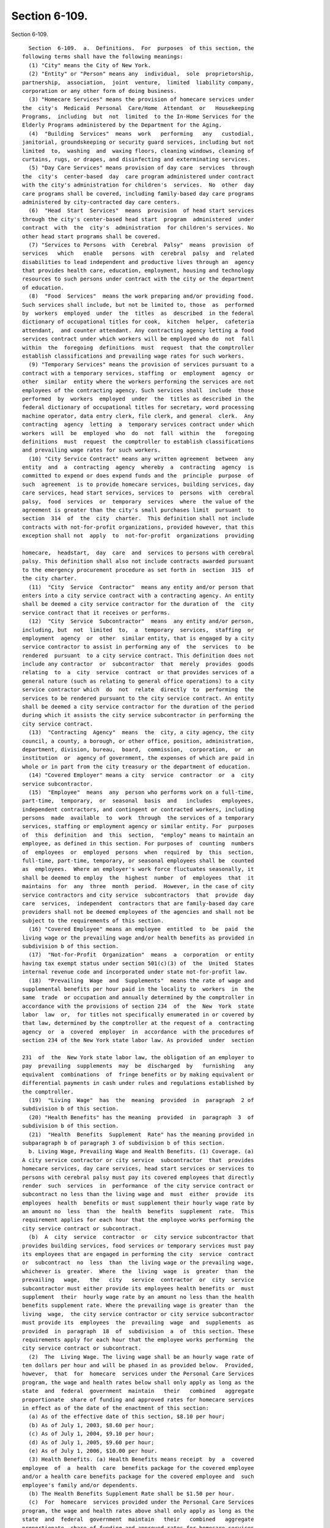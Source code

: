 Section 6-109.
==============

Section 6-109. ::    
        
     
        Section  6-109.  a.  Definitions.  For  purposes  of this section, the
      following terms shall have the following meanings:
        (1) "City" means the City of New York.
        (2) "Entity" or "Person" means any  individual,  sole  proprietorship,
      partnership,  association,  joint  venture,  limited  liability company,
      corporation or any other form of doing business.
        (3) "Homecare Services" means the provision of homecare services under
      the  city's  Medicaid  Personal  Care/Home  Attendant  or   Housekeeping
      Programs,  including  but  not  limited  to the In-Home Services for the
      Elderly Programs administered by the Department for the Aging.
        (4)  "Building  Services"  means  work   performing   any   custodial,
      janitorial, groundskeeping or security guard services, including but not
      limited  to,  washing  and  waxing floors, cleaning windows, cleaning of
      curtains, rugs, or drapes, and disinfecting and exterminating services.
        (5) "Day Care Services" means provision of day care  services  through
      the  city's  center-based  day  care program administered under contract
      with the city's administration for children's  services.  No  other  day
      care programs shall be covered, including family-based day care programs
      administered by city-contracted day care centers.
        (6)  "Head  Start  Services"  means  provision  of head start services
      through the city's center-based head start  program  administered  under
      contract  with  the  city's  administration  for children's services. No
      other head start programs shall be covered.
        (7) "Services to Persons  with  Cerebral  Palsy"  means  provision  of
      services   which   enable   persons  with  cerebral  palsy  and  related
      disabilities to lead independent and productive lives through an  agency
      that provides health care, education, employment, housing and technology
      resources to such persons under contract with the city or the department
      of education.
        (8)  "Food  Services"  means the work preparing and/or providing food.
      Such services shall include, but not be limited to, those  as  performed
      by  workers  employed  under  the  titles  as  described  in the federal
      dictionary of occupational titles for cook,  kitchen  helper,  cafeteria
      attendant,  and counter attendant. Any contracting agency letting a food
      services contract under which workers will be employed who do  not  fall
      within  the  foregoing  definitions  must  request  that the comptroller
      establish classifications and prevailing wage rates for such workers.
        (9) "Temporary Services" means the provision of services pursuant to a
      contract with a temporary services, staffing  or  employment  agency  or
      other  similar  entity where the workers performing the services are not
      employees of the contracting agency. Such services shall  include  those
      performed  by  workers  employed  under  the  titles as described in the
      federal dictionary of occupational titles for secretary, word processing
      machine operator, data entry clerk, file clerk, and general  clerk.  Any
      contracting  agency  letting  a  temporary services contract under which
      workers  will  be  employed  who  do  not  fall  within  the   foregoing
      definitions  must  request  the comptroller to establish classifications
      and prevailing wage rates for such workers.
        (10) "City Service Contract" means any written agreement  between  any
      entity  and  a  contracting  agency  whereby  a  contracting  agency  is
      committed to expend or does expend funds and the  principle  purpose  of
      such  agreement  is to provide homecare services, building services, day
      care services, head start services, services to  persons  with  cerebral
      palsy,  food  services  or  temporary  services  where  the value of the
      agreement is greater than the city's small purchases limit  pursuant  to
      section  314  of  the  city  charter.  This definition shall not include
      contracts with not-for-profit organizations, provided however, that this
      exception shall not  apply  to  not-for-profit  organizations  providing
    
      homecare,  headstart,  day  care  and  services to persons with cerebral
      palsy. This definition shall also not include contracts awarded pursuant
      to the emergency procurement procedure as set forth in  section  315  of
      the city charter.
        (11)  "City  Service  Contractor"  means any entity and/or person that
      enters into a city service contract with a contracting agency. An entity
      shall be deemed a city service contractor for the duration of  the  city
      service contract that it receives or performs.
        (12)  "City  Service  Subcontractor"  means  any entity and/or person,
      including, but  not  limited  to,  a  temporary  services,  staffing  or
      employment  agency  or  other  similar entity, that is engaged by a city
      service contractor to assist in performing any of  the  services  to  be
      rendered  pursuant  to a city service contract. This definition does not
      include any contractor  or  subcontractor  that  merely  provides  goods
      relating  to  a  city  service  contract  or that provides services of a
      general nature (such as relating to general office operations) to a city
      service contractor which  do  not  relate  directly  to  performing  the
      services to be rendered pursuant to the city service contract. An entity
      shall be deemed a city service contractor for the duration of the period
      during which it assists the city service subcontractor in performing the
      city service contract.
        (13)  "Contracting  Agency"  means  the  city, a city agency, the city
      council, a county, a borough, or other office, position, administration,
      department, division, bureau,  board,  commission,  corporation,  or  an
      institution  or  agency of government, the expenses of which are paid in
      whole or in part from the city treasury or the department of education.
        (14) "Covered Employer" means a city  service  contractor  or  a  city
      service subcontractor.
        (15)  "Employee"  means  any  person who performs work on a full-time,
      part-time,  temporary,  or  seasonal  basis  and   includes   employees,
      independent contractors, and contingent or contracted workers, including
      persons  made  available  to  work  through  the services of a temporary
      services, staffing or employment agency or similar entity. For  purposes
      of  this  definition  and  this  section,  "employ" means to maintain an
      employee, as defined in this section. For purposes of  counting  numbers
      of  employees  or  employed  persons  when  required  by  this  section,
      full-time, part-time, temporary, or seasonal employees shall be  counted
      as  employees.  Where an employer's work force fluctuates seasonally, it
      shall be deemed to employ  the  highest  number  of  employees  that  it
      maintains  for  any  three  month  period.  However, in the case of city
      service contractors and city service  subcontractors  that  provide  day
      care  services,  independent  contractors that are family-based day care
      providers shall not be deemed employees of the agencies and shall not be
      subject to the requirements of this section.
        (16) "Covered Employee" means an employee  entitled  to  be  paid  the
      living wage or the prevailing wage and/or health benefits as provided in
      subdivision b of this section.
        (17)  "Not-for-Profit  Organization"  means  a  corporation  or entity
      having tax exempt status under section 501(c)(3) of  the  United  States
      internal revenue code and incorporated under state not-for-profit law.
        (18)  "Prevailing  Wage  and  Supplements"  means the rate of wage and
      supplemental benefits per hour paid in the locality to  workers  in  the
      same  trade  or occupation and annually determined by the comptroller in
      accordance with the provisions of section 234  of  the  New  York  state
      labor  law  or,  for titles not specifically enumerated in or covered by
      that law, determined by the comptroller at the request of a  contracting
      agency  or  a  covered  employer  in  accordance  with the procedures of
      section 234 of the New York state labor law. As provided  under  section
    
      231  of  the  New York state labor law, the obligation of an employer to
      pay  prevailing  supplements  may  be  discharged  by   furnishing   any
      equivalent  combinations  of  fringe benefits or by making equivalent or
      differential payments in cash under rules and regulations established by
      the comptroller.
        (19)  "Living  Wage"  has  the  meaning  provided  in  paragraph  2 of
      subdivision b of this section.
        (20) "Health Benefits" has the meaning  provided  in  paragraph  3  of
      subdivision b of this section.
        (21)  "Health  Benefits  Supplement  Rate" has the meaning provided in
      subparagraph b of paragraph 3 of subdivision b of this section.
        b. Living Wage, Prevailing Wage and Health Benefits. (1) Coverage. (a)
      A city service contractor or city service  subcontractor  that  provides
      homecare services, day care services, head start services or services to
      persons with cerebral palsy must pay its covered employees that directly
      render  such  services  in  performance  of the city service contract or
      subcontract no less than the living wage and  must  either  provide  its
      employees  health  benefits or must supplement their hourly wage rate by
      an amount no  less  than  the  health  benefits  supplement  rate.  This
      requirement applies for each hour that the employee works performing the
      city service contract or subcontract.
        (b)  A  city  service  contractor  or  city service subcontractor that
      provides building services, food services or temporary services must pay
      its employees that are engaged in performing the city  service  contract
      or  subcontract  no  less  than  the living wage or the prevailing wage,
      whichever is  greater.  Where  the  living  wage  is  greater  than  the
      prevailing   wage,   the   city   service  contractor  or  city  service
      subcontractor must either provide its employees health benefits or  must
      supplement  their  hourly wage rate by an amount no less than the health
      benefits supplement rate. Where the prevailing wage is greater than  the
      living  wage,  the city service contractor or city service subcontractor
      must provide its  employees  the  prevailing  wage  and  supplements  as
      provided  in  paragraph  18  of  subdivision  a  of  this section. These
      requirements apply for each hour that the employee works performing  the
      city service contract or subcontract.
        (2)  The  Living Wage. The living wage shall be an hourly wage rate of
      ten dollars per hour and will be phased in as provided below.  Provided,
      however,  that  for  homecare  services under the Personal Care Services
      program, the wage and health rates below shall only apply as long as the
      state  and  federal  government  maintain   their   combined   aggregate
      proportionate  share of funding and approved rates for homecare services
      in effect as of the date of the enactment of this section:
        (a) As of the effective date of this section, $8.10 per hour;
        (b) As of July 1, 2003, $8.60 per hour;
        (c) As of July 1, 2004, $9.10 per hour;
        (d) As of July 1, 2005, $9.60 per hour;
        (e) As of July 1, 2006, $10.00 per hour.
        (3) Health Benefits. (a) Health Benefits means receipt  by  a  covered
      employee  of  a  health  care  benefits package for the covered employee
      and/or a health care benefits package for the covered employee and  such
      employee's family and/or dependents.
        (b) The Health Benefits Supplement Rate shall be $1.50 per hour.
        (c)  For  homecare  services provided under the Personal Care Services
      program, the wage and health rates above shall only apply as long as the
      state  and  federal  government  maintain   their   combined   aggregate
      proportionate  share of funding and approved rates for homecare services
      in effect as of the date of the enactment of this section.
    
        (d)  In  the  case  of  city  service  contractors  or  subcontractors
      providing  homecare  services,  the health benefits requirements of this
      section may be waived by the terms of a bona fide collective  bargaining
      agreement  with  respect to employees who have never worked a minimum of
      eighty  (80) hours per month for two consecutive months for that covered
      employer, but such provision may not be waived for  any  employees  once
      they  have  achieved  a minimum of eighty (80) hours for two consecutive
      months and no other provisions of this section may be so waived.
        (4) Exemption for  Employment  Programs  for  the  Disadvantaged.  The
      following   categories   of  employees  shall  not  be  subject  to  the
      requirements of this section:
        (a) Any employee who is:
        (i) Under the age of eighteen  who  is  claimed  as  a  dependent  for
      federal income tax purposes and is employed as an after-school or summer
      employee; or
        (ii)  Employed as a trainee in a bona fide training program consistent
      with federal and state law where the training program has the goal  that
      the employee advances into a permanent position; provided, however, that
      this  exemption  shall  apply  only  when  the trainee does not replace,
      displace or lower the wages or benefits of any covered employee, and the
      training does not exceed two years; and
        (b) Any disabled employee, where such disabled employee:
        (i) Is covered by a current sub-minimum wage certificate issued to the
      employer by the United States department of labor; or
        (ii) Would be covered by such a certificate but for the fact that  the
      employer  is  paying  a wage equal to or higher than the federal minimum
      wage.
        (5) Retaliation and Discrimination Barred. It shall  be  unlawful  for
      any  covered  employer  to  retaliate,  discharge, demote, suspend, take
      adverse employment action in the terms and conditions of  employment  or
      otherwise  discriminate  against  any  covered employee for reporting or
      asserting a violation of this  section,  for  seeking  or  communicating
      information  regarding  rights conferred by this section, for exercising
      any other rights protected under this section, or for  participating  in
      any  investigatory  or  court  proceeding relating to this section. This
      protection shall also apply to  any  covered  employee  or  his  or  her
      representative who in good faith alleges a violation of this section, or
      who seeks or communicates information regarding rights conferred by this
      section  in  circumstances  where  he or she in good faith believes this
      section applies. Taking adverse  employment  action  against  a  covered
      employee(s)  or  his  or  her  representative  within  sixty days of the
      covered employee engaging in any of the aforementioned activities  shall
      raise  a  rebuttable  presumption  of  having done so in retaliation for
      those activities. Any covered employee  subjected  to  any  action  that
      violates  this  subsection may pursue administrative remedies or bring a
      civil action pursuant to subsection e of this  section  in  a  court  of
      competent jurisdiction.
        (6)  Nothing in this section shall be construed to establish a wage or
      benefit pattern or  otherwise  affect  the  establishment  of  wages  or
      benefits for city employees.
        c.  Obligations  of  Covered  Employers.  (1) A covered employer shall
      comply with the wage, benefits and other requirements of this section.
        (2) Certification of Compliance. (a) Prior to the award or renewal  of
      a  city  service  contract,  the  applicant  for  award or renewal shall
      provide to the extent permitted by law the awarding contracting agency a
      certification containing the following information:
        (i) The name, address, and telephone number  of  the  chief  executive
      officer of the applicant;
    
        (ii)  A  statement  that,  if  the city service contract is awarded or
      renewed, the applicant agrees to comply with the  requirements  of  this
      section, and with all applicable federal, state and local laws;
        (iii)  The following workforce information concerning employees of the
      applicant that will be covered employees under the planned city  service
      contract: (a) the absolute number of covered employees and the number of
      full-time  equivalent  covered  employees;  (b)  for  all  categories of
      covered employees, the following information broken  down  by  category:
      (1)  job  classifications of covered employees in each category; and (2)
      the wages and benefits  provided  covered  employees  in  each  category
      (including  a  description of individual and family health coverage, and
      sick, annual and  terminal  leave).  The  applicant  further  agrees  to
      require  all  of  its  city  service  subcontractors to provide the same
      workforce information as described herein;
        (iv) To the extent permitted by law, a record of any instances  during
      the  preceding  five  years  in  which the applicant has been found by a
      court or government agency to have violated federal, state or local laws
      regulating payment of wages or benefits, labor relations or occupational
      safety and health, or to the extent  permitted  by  law,  in  which  any
      government  body  initiated a judicial action, administrative proceeding
      or investigation of the applicant in regard to such laws; and
        (v) An acknowledgement that a finding by a contracting agency that the
      applicant has violated the requirements of this section  may  result  in
      the cancellation or rescission of the city service contract.
        The  certification  shall  be  signed  under  penalty of perjury by an
      officer of the applicant, and shall be annexed to and form a part of the
      city   service   contract.   The   certification   (including    updated
      certifications)  and the city service contract shall be public documents
      and the contracting agency shall make them available to the public  upon
      request  for  inspection  and  copying  pursuant to the state freedom of
      information law.
        (b) A city service contractor shall each year throughout the  term  of
      the  city  service  contract submit to the contracting agency an updated
      certification, identifying any, if any exist,  changes  to  the  current
      certification.
        (c)  A  covered  employer  shall maintain original payroll records for
      each of its covered employees reflecting the days and  hours  worked  on
      contracts,  projects or assignments that are subject to the requirements
      of this section, and the wages paid and benefits provided for such hours
      worked. The covered  employer  shall  maintain  these  records  for  the
      duration  of the term of the city service contract and shall retain them
      for a period of four years after completion of  the  term  of  the  city
      service  contract.  Failure  to  maintain such records as required shall
      create a rebuttable presumption that the covered employer  did  not  pay
      its covered employees the wages and benefits required under the section.
      Upon  the  request  of  the  comptroller  or the contracting agency, the
      covered employer shall provide a certified original payroll record.
        (d) A  city  service  contractor  providing  building  services,  food
      services  or  temporary  services  shall, as required by the predecessor
      version of this section, continue  to  submit  copies  of  such  payroll
      records,  certified  by  the  city  service  contractor under penalty of
      perjury to be true and accurate, to the contracting  agency  with  every
      requisition for payment.
        (e) A city service contractor providing homecare, day care, head start
      or  services  to  persons  with  cerebral  palsy  may  comply  with  the
      certification and other reporting  requirements  of  this  paragraph  by
      submitting,  as  part of the contract proposal/contract and requests for
      payment categorical  information  about  the  wages,  benefits  and  job
    
      classifications of covered employees of the city service contractor, and
      of  any  city  service  subcontractors,  which  shall be the substantial
      equivalent of the information required in clause iii of subparagraph (2)
      (a) of this paragraph.
        (3)  A  city  service  contractor  shall  ensure that its city service
      subcontractors comply with the requirements of this section,  and  shall
      provide written notification to its city service subcontractors of those
      requirements,  and  include  in  any contract or agreement with its city
      service subcontractors a provision requiring them to comply  with  those
      requirements.
        (4)  No  later  than  the  day  on  which any work begins under a city
      service contract subject  to  the  requirements  of  this  section,  the
      covered employer shall post in a prominent and accessible place at every
      work  site and provide each covered employee a copy of a written notice,
      prepared by the comptroller, detailing the wages,  benefits,  and  other
      protections  to which covered employees are entitled under this section.
      Such notices shall be provided in english, spanish and  other  languages
      spoken by ten percent or more of a covered employer's covered employees.
      The  comptroller  shall provide contracting agencies with sample written
      notices  explaining  the  rights  of  covered  employees   and   covered
      employers'  obligations  under  this  section,  and contracting agencies
      shall in turn provide those written notices to city service contractors,
      which shall in turn provide them to their subcontractors.
        d.  City  Implementation  and  Reporting.  (1)  Coordination  by   the
      Comptroller.  The  comptroller shall monitor, investigate, and audit the
      compliance by all contracting agencies, and  provide  covered  employers
      and  employees  with  the information and assistance necessary to ensure
      that the section is implemented.
        (a) The mayor or his or her  designee  shall  promulgate  implementing
      rules  and  regulations  as appropriate and consistent with this section
      and may delegate such authority  to  the  comptroller.  The  comptroller
      shall  be responsible for publishing the living wage and for calculating
      and publishing  all  applicable  prevailing  wage  and  health  benefits
      supplement  rates.  The  comptroller shall annually publish the adjusted
      rates. The adjusted living wage  and  health  benefits  supplement  rate
      shall  take  effect  on July 1 of each year, and the adjusted prevailing
      wage rates shall take effect on whatever date  revised  prevailing  wage
      rates  determined  under  section  230  of  the state labor law are made
      effective.  At least 30 days prior to their effective date, the relevant
      contracting agencies, shall provide notice of the adjusted rates to city
      service contractors, which shall in turn provide written notification of
      the rate adjustments to each of their covered employees, and to any city
      service subcontractors, which shall in turn provide written notification
      to each  of  their  covered  employees.  Covered  employers  shall  make
      necessary  wage and health benefits adjustments by the effective date of
      the adjusted rates.
        (b) The comptroller and the mayor shall ensure  that  the  information
      set forth in the certifications (including annual updated certifications
      and   alternatives   to   certifications  authorized  for  city  service
      contractors providing homecare, day care,  or  head  start  services  or
      services  to persons with cerebral palsy) required to be submitted under
      paragraph 2 of subdivision c of this  section  is  integrated  into  and
      contained  in  the  city's contracting and financial management database
      established pursuant to section 6-116.2 of the administrative code. Such
      information shall to the extent permitted by law be  made  available  to
      the  public.   Provided, however, that the comptroller and the mayor may
      agree to restrict from disclosure to the public any information from the
    
      certifications required under paragraph  2  of  subdivision  c  of  this
      section that is of a personal nature.
        (c)  The  comptroller shall submit annual reports to the mayor and the
      city  council  summarizing  and   assessing   the   implementation   and
      enforcement  of this section during the preceding year, and include such
      information in the summary report on contracts  required  under  section
      6-116.2 of the administrative code.
        (2)  Implementation  by Contracting Agencies. (a) Contracting agencies
      shall comply with and enforce the  requirements  of  this  section.  The
      requirements  of  this section shall be a term and condition of any city
      service contract.  No  contracting  agency  may  expend  city  funds  in
      connection  with any city service contract that does not comply with the
      requirements of this section.
        (b) Every city service contract shall have annexed to it the following
      materials which shall form a part of the specifications for and terms of
      the city service contract:
        (i) A provision obligating the city service contractor to comply  with
      all applicable requirements under this section;
        (ii)  The certification required under paragraph 2 of subdivision c of
      this section;
        (iii) A schedule of  the  current  living  wage  and  health  benefits
      supplement rates, a schedule of job classifications for which payment of
      the  prevailing  wage  is  required under this section together with the
      applicable  prevailing  wage  rates  for  each  job  classification,  as
      determined  by  the  comptroller and notice that such rates are adjusted
      annually; and
        (iv) A provision providing  that:  (a)  Failure  to  comply  with  the
      requirements  of  this  section  may constitute a material breach by the
      city service contractor of the terms of the city service  contract;  (b)
      Such  failure shall be determined by the contracting agency; and (c) If,
      within thirty days after or pursuant to the terms of  the  city  service
      contract,  whichever  is  longer,  the  city  service  contractor and/or
      subcontractor receives written notice of such a breach, the city service
      contractor fails to cure such breach, the city shall have the  right  to
      pursue  any  rights  or  remedies  available under the terms of the city
      service contract or under applicable law, including termination  of  the
      contract.
        e.  Monitoring,  Investigation  and  Enforcement. (1) Enforcement. (a)
      Whenever the comptroller has reason to believe that a  covered  employer
      or  other person has not complied with the requirements of this section,
      or upon a verified complaint in  writing  from  a  covered  employee,  a
      former  employee,  an  employee's  representative, a labor union with an
      interest in the city service contract at issue,  the  comptroller  shall
      conduct  an  investigation  to  determine the facts relating thereto. In
      conducting such investigation,  the  comptroller  shall  have  the  same
      investigatory,  hearing,  and  other  powers  as  are  conferred  on the
      comptroller by sections 234 and 235 of the state labor law. At the start
      of such investigation, the comptroller may, in a manner consistent  with
      the  withholding  procedures  established  by section 235.2 of the state
      labor law, instruct or, in the  case  of  homecare  services,  day  care
      services,  head  start  services  or  services  to persons with cerebral
      palsy, advise the relevant contracting agency to  withhold  any  payment
      due the covered employer in order to safeguard the rights of the covered
      employees.   Provided,  however,  that  in  the  case  of  city  service
      contractors providing services to persons with cerebral palsy, day  care
      or  head  start  services, no such withholding of payment may be ordered
      until such time as the comptroller or contracting agency, as applicable,
      has issued an  order,  determination  or  other  disposition  finding  a
    
      violation  of this section and the city service contractor has failed to
      cure the violation in a timely fashion. Based upon  such  investigation,
      hearing,  and findings, the comptroller shall report the results of such
      investigation  and  hearing  to  the contracting agency, who shall issue
      such order, determination or other disposition. Such disposition may:
        (i) Direct payment of wages and/or the monetary equivalent of benefits
      wrongly denied, including interest from the date of the underpayment  to
      the  worker,  based  on  the rate of interest per year then in effect as
      prescribed by the superintendent of banks pursuant to  section  14-a  of
      the  state  banking  law,  but  in  any event at a rate no less than six
      percent per year;
        (ii) Direct the filing or disclosure of  any  records  that  were  not
      filed or made available to the public as required by this section;
        (iii)  Direct  the  reinstatement of, or other appropriate relief for,
      any person found to have been subject to retaliation  or  discrimination
      in violation of this section;
        (iv)  Direct  payment of a further sum as a civil penalty in an amount
      not exceeding twenty-five percent of the total amount found to be due in
      violation of this section;
        (v) Direct payment of the sums withheld at  the  commencement  of  the
      investigation  and  the interest that has accrued thereon to the covered
      employer; and
        (vi) Declare a finding  of  non-responsibility  and  bar  the  covered
      employer  from  receiving  city  service  contracts from the contracting
      agency for a prescribed period of time.
        In assessing an appropriate remedy, a contracting  agency  shall  give
      due consideration to the size of the employer's business, the employer's
      good  faith,  the  gravity  of  the  violation,  the history of previous
      violations and the failure to  comply  with  record-keeping,  reporting,
      anti-retaliation or other non-wage requirements. Any civil penalty shall
      be deposited in the city general revenue fund.
        (b)  In circumstances where a city service contractor fails to perform
      in accordance with any of the requirements of this section and there  is
      a  continued  need for the service, a contracting agency may obtain from
      another source  the  required  service  as  specified  in  the  original
      contract,  or  any  part thereof, and may charge the non-performing city
      service contractor for  any  difference  in  price  resulting  from  the
      alternative   arrangements,   may   assess   any  administrative  charge
      established by the contracting agency, and may, as  appropriate,  invoke
      such  other sanctions as are available under the contract and applicable
      law.
        (c) Before issuing an order, determination or any  other  disposition,
      the  comptroller or contracting agency, as applicable, shall give notice
      thereof together with a copy of the complaint, or  a  statement  of  the
      facts  disclosed  upon  investigation,  which  notice  shall  be  served
      personally or by  mail  on  any  person  or  covered  employer  affected
      thereby.  The  comptroller  or  contracting  agency,  as applicable, may
      negotiate an agreed upon stipulation of settlement or refer  the  matter
      to  the  office  of administrative trials and hearings for a hearing and
      disposition. Such person or covered employer  shall  be  notified  of  a
      hearing  date  by  the  office of administrative trials and hearings and
      shall have the opportunity to be heard in respect to such matters.
        (d) In  an  investigation  conducted  under  the  provisions  of  this
      section,  the  inquiry  of  the  comptroller  or  contracting agency, as
      applicable, shall not extend to work performed  more  than  three  years
      prior  to  the  filing  of  the  complaint,  or the commencement of such
      investigation, whichever is earlier.
    
        (e) When,  pursuant  to  the  provisions  of  this  section,  a  final
      disposition has been entered against a covered employer in two instances
      within  any  consecutive  six  year period determining that such covered
      employer has failed to comply with the wage, benefits, anti-retaliation,
      record-keeping  or  reporting requirements of this section, such covered
      employer, and any principal or officer  of  such  covered  employer  who
      knowingly  participated in such failure, shall be ineligible to submit a
      bid on or be awarded any city service contract  for  a  period  of  five
      years from the date of the second disposition.
        (f)  When  a  final  determination has been made in favor of a covered
      employee or other person and the person found violating this section has
      failed to comply with the payment or other terms of the  remedial  order
      of  the  comptroller  or contracting agency, as applicable, and provided
      that no proceeding for judicial review shall then  be  pending  and  the
      time   for  initiation  of  such  proceeding  shall  have  expired,  the
      comptroller or contracting agency, as applicable, shall file a  copy  of
      such  order containing the amount found to be due with the city clerk of
      the county of residence or place of business of the person found to have
      violated this section, or  of  any  principal  or  officer  thereof  who
      knowingly  participated  in the violation of this section. The filing of
      such order shall have the full force  and  effect  of  a  judgment  duly
      docketed  in  the office of such clerk. The order may be enforced by and
      in the name of the comptroller or contracting agency, as applicable,  in
      the  same  manner  and  with like effect as that prescribed by the state
      civil practice law and rules for the enforcement of a money judgment.
        (g) Before any further payment is made, or claim is permitted, of  any
      sums  or  benefits  due  under any city service contract covered by this
      section, it shall be the duty of the contracting agency to  require  the
      covered  employer,  including  each  city  service  subcontractor of the
      covered employer, that has been found to have violated the law, to  file
      a  written  statement  certifying to the amounts then due and owing from
      each such covered employer to or on behalf of all covered employees,  or
      the  city  for  wages  or  benefits  wrongly  denied  them, or for civil
      penalties assessed, and setting forth the names of the persons owed  and
      the  amount  due  to  or  on behalf of each respectively. This statement
      shall be verified as true and accurate by  the  covered  employer  under
      penalty of perjury. If any interested person shall have previously filed
      a protest in writing objecting to the payment to any covered employer on
      the ground that payment is owing to one or more employees of the covered
      employer  for  violations of this section, or if for any other reason it
      may be deemed advisable, the comptroller, a contracting  agency  or  the
      city  department  of  finance  may  deduct  from the whole amount of any
      payment to the covered employer sums admitted by the covered employer in
      the verified statement or statements to be due and owing to any  covered
      employee  before making payment of the amount certified for payment, and
      may withhold the amount so deducted for the benefit of the employees  or
      persons  that  are  owed payment as shown by the verified statements and
      may pay directly to any person the amount shown by the statements to  be
      due them.
        (h)  The  comptroller or any contracting agency shall be authorized to
      contract  with  non-governmental  agencies   to   investigate   possible
      violations  of  this  section. Where a covered employer is found to have
      violated the requirements of this section, the covered employer shall be
      liable to the city for costs incurred in investigating  and  prosecuting
      the violation.
        (2)  Enforcement  by  Private  Right  of  Action.  (a)  When  a  final
      determination has been made and such determination  is  in  favor  of  a
      covered  employee,  such  covered employee may, in addition to any other
    
      remedy provided by this section, institute an action  in  any  court  of
      appropriate  jurisdiction  against  the  covered  employer found to have
      violated this section. For any  violation  of  this  section,  including
      failure  to  pay  applicable wages, provide required benefits, or comply
      with other requirements of this section, including  protections  against
      retaliation  and  discrimination,  the  court  may award any appropriate
      remedy at law or equity including, but not limited to, back pay, payment
      for wrongly denied benefits, interest,  other  equitable  or  make-whole
      relief,  reinstatement,  injunctive  relief and/or compensatory damages.
      The court shall award  reasonable  attorney's  fees  and  costs  to  any
      complaining party who prevails in any such enforcement action.
        (b)  Notwithstanding  any inconsistent provision of this section or of
      any other general, special or local  law,  ordinance,  city  charter  or
      administrative  code,  an  employee  affected  by  this law shall not be
      barred from the right to recover the difference between the amount  paid
      to  the  employee  and  the  amount  which  should have been paid to the
      employee under the provisions of  this  section  because  of  the  prior
      receipt by the employee without protest of wages or benefits paid, or on
      account of the employee's failure to state orally or in writing upon any
      payroll or receipt which the employee is required to sign that the wages
      or  benefits  received by the employee are received under protest, or on
      account of the employee's failure to  indicate  a  protest  against  the
      amount,  or  that the amount so paid does not constitute payment in full
      of wages or benefits due the employee for the  period  covered  by  such
      payment.
        (c)  Such  action  must be commenced within three years of the date of
      the alleged violation, or within three years of the final disposition of
      any administrative complaint or action concerning the alleged  violation
      or,  if  such  a  disposition  is  reviewed  in a proceeding pursuant to
      article 78 of the state civil practice law and rules, within three years
      of the termination of such review proceedings. No  procedure  or  remedy
      set  forth in this section is intended to be exclusive or a prerequisite
      for asserting a claim for relief to enforce any rights  hereunder  in  a
      court of law. This section shall not be construed to limit an employee's
      right to bring a common law cause of action for wrongful termination.
        f.  Other provisions. (1) Except where expressly provided otherwise in
      this section, the requirements of  this  section  shall  apply  to  city
      service contracts entered into after the effective date of this section,
      and  shall  not apply to any existing city service contract entered into
      prior to that date. Where a city service contract is renewed or extended
      after the effective date of this  section,  such  renewal  or  extension
      shall  be  deemed  new city service contracts and shall trigger coverage
      under this section if the terms of the renewed or extended city  service
      contract,  otherwise  meet  the  requirements  for  coverage  under this
      section.  However,   city   service   contractors   and   city   service
      subcontractors that provide services to persons with cerebral palsy, day
      care   services   or  head  start  services  shall  be  subject  to  the
      requirements of this section only upon the  award  or  renewal  of  city
      service contracts after the effective date of this section. City service
      contractors  and  city  service  subcontractors  that  provide  homecare
      services  shall  be  subject  to  the  requirements  of   this   section
      immediately upon the effective date of this section.
        (2) Members of the public shall have a right of access to documents or
      information that is designated as public under article six of the public
      officers  law.  Such  public documents or information as pursuant to the
      law shall be made available to the public for  inspection  and  copying.
      The  custodians of such documents or information may charge a reasonable
      fee, not to exceed twenty-five cents per page, for copying.
    
        (3)  Contracting  agencies  shall   begin   requiring   city   service
      contractors  to  supplement  the  information  currently  required to be
      submitted pursuant to section 6-116.2 of the  administrative  code  with
      the  additional information specified in clause iii of subparagraph a of
      paragraph  2 of subdivision c of this section. This information shall be
      compiled by the contracting agency  and  included  in  the  computerized
      database jointly maintained by the mayor and the comptroller pursuant to
      section 6-116.2 of the administrative code.
        (4)  Nothing  in  this  section  shall  be construed as prohibiting or
      conflicting with any other obligation or law, including  any  collective
      bargaining  agreement, that mandates the provision of higher or superior
      wages, benefits, or protections to covered employees. No requirement  or
      provision  of  this section shall be construed as applying to any person
      or circumstance where such coverage would be  preempted  by  federal  or
      state   law.   However,  in  such  circumstances,  only  those  specific
      applications or provisions of this section for which coverage  would  be
      preempted shall be construed as not applying.
        (5) In the event that any requirement or provision of this section, or
      its application to any person or circumstance, should be held invalid or
      unenforceable by any court of competent jurisdiction, such holding shall
      not  invalidate  or  render  unenforceable  any  other  requirements  or
      provisions of this section, or the application  of  the  requirement  or
      provision held invalid to any other person or circumstance.
    
    
    
    
    
    
    